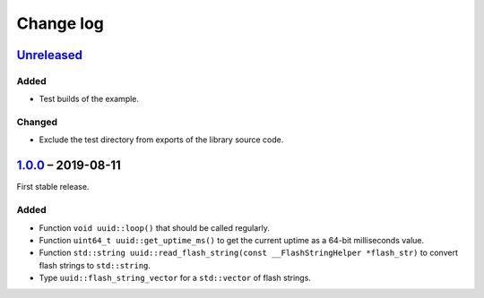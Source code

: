 Change log
==========

Unreleased_
-----------

Added
~~~~~

* Test builds of the example.

Changed
~~~~~~~

* Exclude the test directory from exports of the library source code.

1.0.0_ |--| 2019-08-11
----------------------

First stable release.

Added
~~~~~

* Function ``void uuid::loop()`` that should be called regularly.
* Function ``uint64_t uuid::get_uptime_ms()`` to get the current uptime
  as a 64-bit milliseconds value.
* Function ``std::string uuid::read_flash_string(const __FlashStringHelper *flash_str)``
  to convert flash strings to ``std::string``.
* Type ``uuid::flash_string_vector`` for a ``std::vector`` of flash strings.

.. |--| unicode:: U+2013 .. EN DASH

.. _Unreleased: https://github.com/nomis/mcu-uuid-common/compare/1.0.0...HEAD
.. _1.0.0: https://github.com/nomis/mcu-uuid-common/commits/1.0.0
